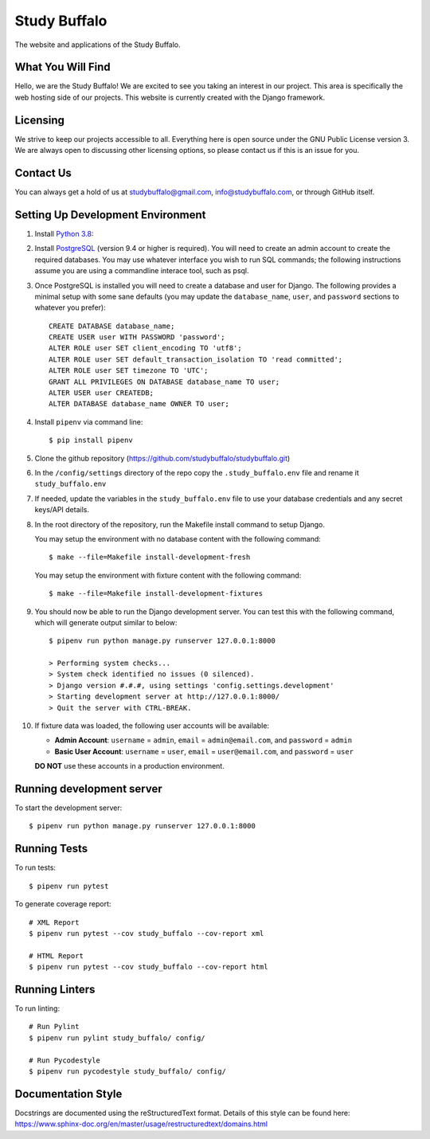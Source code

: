 =============
Study Buffalo
=============

|Coverage|_ |License|_

.. |Coverage| image:: https://codecov.io/gh/studybuffalo/studybuffalo/branch/master/graph/badge.svg
   :alt: Codecov code coverage

.. _Coverage: https://codecov.io/gh/studybuffalo/studybuffalo

.. |License| image:: https://img.shields.io/github/license/studybuffalo/studybuffalo.svg
   :alt: License

.. _License: https://github.com/studybuffalo/studybuffalo/blob/master/LICENSE

The website and applications of the Study Buffalo.

------------------
What You Will Find
------------------

Hello, we are the Study Buffalo! We are excited to see you taking an interest
in our project. This area is specifically the web hosting side of our
projects. This website is currently created with the Django framework.

---------
Licensing
---------

We strive to keep our projects accessible to all. Everything here is open
source under the GNU Public License version 3. We are always open to
discussing other licensing options, so please contact us if this is an
issue for you.

----------
Contact Us
----------
You can always get a hold of us at studybuffalo@gmail.com,
info@studybuffalo.com, or through GitHub itself.

----------------------------------
Setting Up Development Environment
----------------------------------

1. Install `Python 3.8`_::

.. _Python 3.8: https://www.python.org/downloads/release/python-3812/

2. Install PostgreSQL_ (version 9.4 or higher is required). You will need to
   create an admin account to create the required databases. You may use
   whatever interface you wish to run SQL commands; the following instructions
   assume you are using a commandline interace tool, such as psql.

.. _PostgreSQL: https://www.postgresql.org/download/

3. Once PostgreSQL is installed you will need to create a database and user for
   Django. The following provides a minimal setup with some sane defaults (you
   may update the ``database_name``, ``user``, and ``password`` sections to
   whatever you prefer)::

    CREATE DATABASE database_name;
    CREATE USER user WITH PASSWORD 'password';
    ALTER ROLE user SET client_encoding TO 'utf8';
    ALTER ROLE user SET default_transaction_isolation TO 'read committed';
    ALTER ROLE user SET timezone TO 'UTC';
    GRANT ALL PRIVILEGES ON DATABASE database_name TO user;
    ALTER USER user CREATEDB;
    ALTER DATABASE database_name OWNER TO user;

4. Install ``pipenv`` via command line::

    $ pip install pipenv

5. Clone the github repository
   (https://github.com/studybuffalo/studybuffalo.git)

6. In the ``/config/settings`` directory of the repo copy the
   ``.study_buffalo.env`` file and rename it ``study_buffalo.env``

7. If needed, update the variables in the ``study_buffalo.env`` file to use
   your database credentials and any secret keys/API details.

8. In the root directory of the repository, run the Makefile install
   command to setup Django.

   You may setup the environment with no database content with the
   following command::

    $ make --file=Makefile install-development-fresh

   You may setup the environment with fixture content with the
   following command::

    $ make --file=Makefile install-development-fixtures

9. You should now be able to run the Django development server. You can test
   this with the following command, which will generate output similar to
   below::

    $ pipenv run python manage.py runserver 127.0.0.1:8000

    > Performing system checks...
    > System check identified no issues (0 silenced).
    > Django version #.#.#, using settings 'config.settings.development'
    > Starting development server at http://127.0.0.1:8000/
    > Quit the server with CTRL-BREAK.

10. If fixture data was loaded, the following user accounts will be
    available:

    - **Admin Account**: ``username`` = ``admin``, ``email`` =
      ``admin@email.com``, and ``password`` = ``admin``
    - **Basic User Account**: ``username`` = ``user``, ``email`` =
      ``user@email.com``, and ``password`` = ``user``

    **DO NOT** use these accounts in a production environment.


--------------------------
Running development server
--------------------------

To start the development server::

  $ pipenv run python manage.py runserver 127.0.0.1:8000


-------------
Running Tests
-------------

To run tests::

  $ pipenv run pytest

To generate coverage report::

  # XML Report
  $ pipenv run pytest --cov study_buffalo --cov-report xml

  # HTML Report
  $ pipenv run pytest --cov study_buffalo --cov-report html

---------------
Running Linters
---------------

To run linting::

  # Run Pylint
  $ pipenv run pylint study_buffalo/ config/

  # Run Pycodestyle
  $ pipenv run pycodestyle study_buffalo/ config/

-------------------
Documentation Style
-------------------

Docstrings are documented using the reStructuredText format. Details of
this style can be found here:
https://www.sphinx-doc.org/en/master/usage/restructuredtext/domains.html

